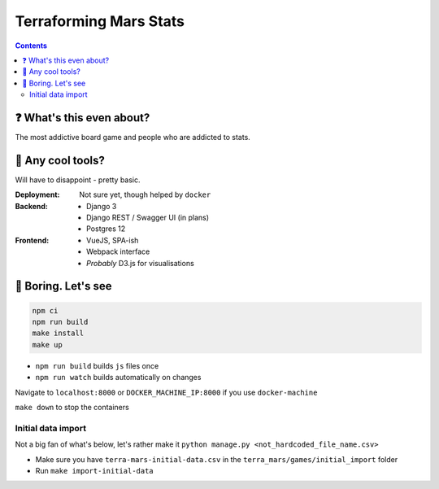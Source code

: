 =======================
Terraforming Mars Stats
=======================

.. contents::
    :depth: 2

❓ What's this even about?
--------------------------

The most addictive board game and people who are addicted to stats.

🔨 Any cool tools?
------------------

Will have to disappoint - pretty basic.

:Deployment: Not sure yet, though helped by ``docker``
:Backend: - Django 3
          - Django REST / Swagger UI (in plans)
          - Postgres 12

:Frontend: - VueJS, SPA-ish
           - Webpack interface
           - *Probably* D3.js for visualisations


🚀 Boring. Let's see
--------------------

.. code:: bash

    npm ci
    npm run build
    make install
    make up

* ``npm run build`` builds ``js`` files once
* ``npm run watch`` builds automatically on changes

Navigate to ``localhost:8000`` or ``DOCKER_MACHINE_IP:8000`` if you use ``docker-machine``

``make down`` to stop the containers


Initial data import
~~~~~~~~~~~~~~~~~~~

Not a big fan of what's below, let's rather make it ``python manage.py <not_hardcoded_file_name.csv>``

* Make sure you have ``terra-mars-initial-data.csv`` in the ``terra_mars/games/initial_import`` folder
* Run ``make import-initial-data``


